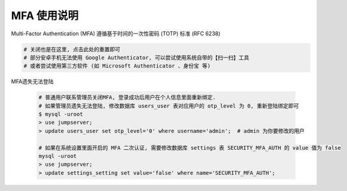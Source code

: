 MFA 使用说明
--------------------------------------------------------

Multi-Factor Authentication (MFA) 遵循基于时间的一次性密码 (TOTP) 标准 (RFC 6238)

.. code-block:: vim

    # 关闭也是在这里, 点击此处的重置即可
    # 部分安卓手机无法使用 Google Authenticator, 可以尝试使用系统自带的【扫一扫】工具
    # 或者尝试使用第三方软件 (如 Microsoft Authenticator 、身份宝 等)

MFA遗失无法登陆

    .. code-block:: vim

        # 普通用户联系管理员关闭MFA, 登录成功后用户在个人信息里面重新绑定.
        # 如果管理员遗失无法登陆, 修改数据库 users_user 表对应用户的 otp_level 为 0, 重新登陆绑定即可
        $ mysql -uroot
        > use jumpserver;
        > update users_user set otp_level='0' where username='admin';  # admin 为你要修改的用户

        # 如果在系统设置里面开启的 MFA 二次认证, 需要修改数据库 settings 表 SECURITY_MFA_AUTH 的 value 值为 false
        mysql -uroot
        > use jumpserver;
        > update settings_setting set value='false' where name='SECURITY_MFA_AUTH';
